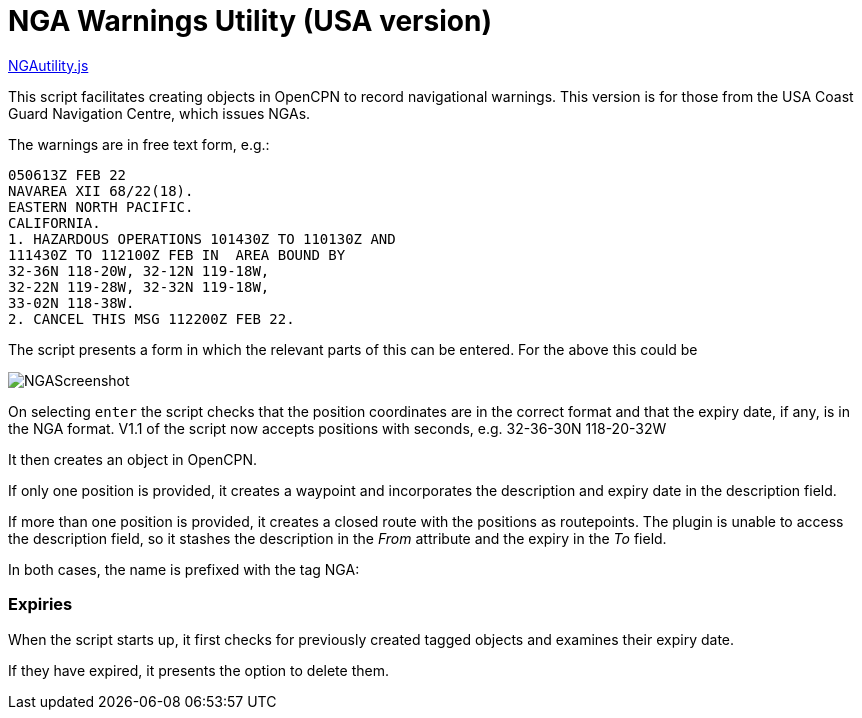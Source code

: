 = NGA Warnings Utility (USA version)

https://github.com/antipole2/JavaScripts-shared/blob/main/NGAutility/NGA.js[NGAutility.js]

This script facilitates creating objects in OpenCPN to record navigational warnings.
This version is for those from the USA Coast Guard Navigation Centre, which issues NGAs.

.The warnings are in free text form, e.g.:
----
050613Z FEB 22
NAVAREA XII 68/22(18).
EASTERN NORTH PACIFIC.
CALIFORNIA.
1. HAZARDOUS OPERATIONS 101430Z TO 110130Z AND
111430Z TO 112100Z FEB IN  AREA BOUND BY
32-36N 118-20W, 32-12N 119-18W,
32-22N 119-28W, 32-32N 119-18W,
33-02N 118-38W.
2. CANCEL THIS MSG 112200Z FEB 22.
----
The script presents a form in which the relevant parts of this can be entered.
For the above this could be

image::NGAScreenshot.png[]

On selecting `enter` the script checks that the position coordinates are in the correct format and that the expiry date, if any, is in the NGA format.
V1.1 of the script now accepts positions with seconds, e.g. 32-36-30N 118-20-32W

It then creates an object in OpenCPN.

If only one position is provided, it creates a waypoint and incorporates the description and expiry date in the description field.

If more than one position is provided, it creates a closed route with the positions as routepoints.
The plugin is unable to access the description field, so it stashes the description in the _From_ attribute and the expiry in the _To_ field.

In both cases, the name is prefixed with the tag NGA:

=== Expiries

When the script starts up, it first checks for previously created tagged objects and examines their expiry date.

If they have expired, it presents the option to delete them.
